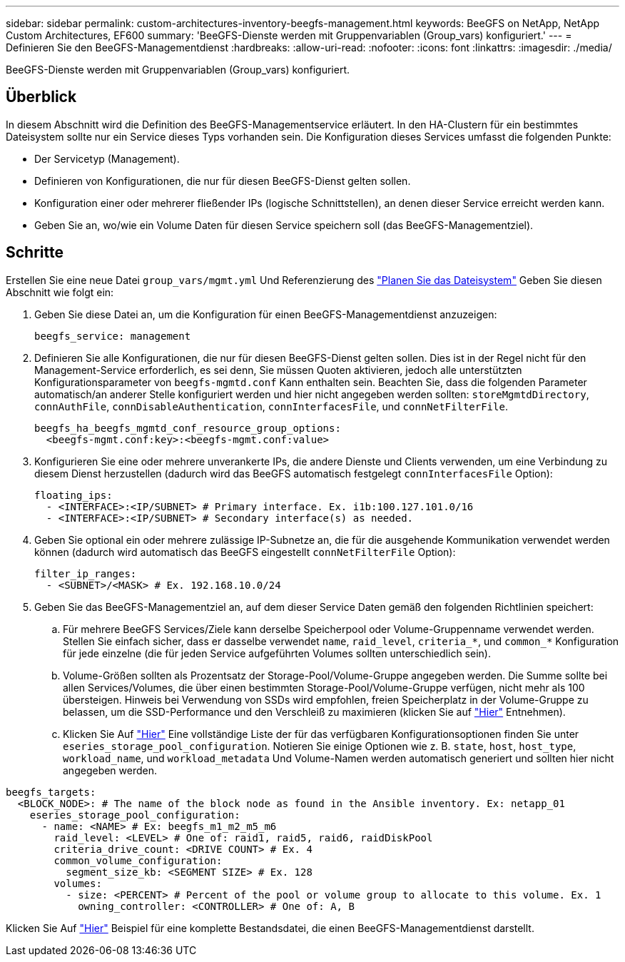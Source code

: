 ---
sidebar: sidebar 
permalink: custom-architectures-inventory-beegfs-management.html 
keywords: BeeGFS on NetApp, NetApp Custom Architectures, EF600 
summary: 'BeeGFS-Dienste werden mit Gruppenvariablen (Group_vars) konfiguriert.' 
---
= Definieren Sie den BeeGFS-Managementdienst
:hardbreaks:
:allow-uri-read: 
:nofooter: 
:icons: font
:linkattrs: 
:imagesdir: ./media/


[role="lead"]
BeeGFS-Dienste werden mit Gruppenvariablen (Group_vars) konfiguriert.



== Überblick

In diesem Abschnitt wird die Definition des BeeGFS-Managementservice erläutert. In den HA-Clustern für ein bestimmtes Dateisystem sollte nur ein Service dieses Typs vorhanden sein. Die Konfiguration dieses Services umfasst die folgenden Punkte:

* Der Servicetyp (Management).
* Definieren von Konfigurationen, die nur für diesen BeeGFS-Dienst gelten sollen.
* Konfiguration einer oder mehrerer fließender IPs (logische Schnittstellen), an denen dieser Service erreicht werden kann.
* Geben Sie an, wo/wie ein Volume Daten für diesen Service speichern soll (das BeeGFS-Managementziel).




== Schritte

Erstellen Sie eine neue Datei `group_vars/mgmt.yml` Und Referenzierung des link:custom-architectures-plan-file-system.html["Planen Sie das Dateisystem"^] Geben Sie diesen Abschnitt wie folgt ein:

. Geben Sie diese Datei an, um die Konfiguration für einen BeeGFS-Managementdienst anzuzeigen:
+
[source, yaml]
----
beegfs_service: management
----
. Definieren Sie alle Konfigurationen, die nur für diesen BeeGFS-Dienst gelten sollen. Dies ist in der Regel nicht für den Management-Service erforderlich, es sei denn, Sie müssen Quoten aktivieren, jedoch alle unterstützten Konfigurationsparameter von `beegfs-mgmtd.conf` Kann enthalten sein. Beachten Sie, dass die folgenden Parameter automatisch/an anderer Stelle konfiguriert werden und hier nicht angegeben werden sollten: `storeMgmtdDirectory`, `connAuthFile`, `connDisableAuthentication`, `connInterfacesFile`, und `connNetFilterFile`.
+
[source, yaml]
----
beegfs_ha_beegfs_mgmtd_conf_resource_group_options:
  <beegfs-mgmt.conf:key>:<beegfs-mgmt.conf:value>
----
. Konfigurieren Sie eine oder mehrere unverankerte IPs, die andere Dienste und Clients verwenden, um eine Verbindung zu diesem Dienst herzustellen (dadurch wird das BeeGFS automatisch festgelegt `connInterfacesFile` Option):
+
[source, yaml]
----
floating_ips:
  - <INTERFACE>:<IP/SUBNET> # Primary interface. Ex. i1b:100.127.101.0/16
  - <INTERFACE>:<IP/SUBNET> # Secondary interface(s) as needed.
----
. Geben Sie optional ein oder mehrere zulässige IP-Subnetze an, die für die ausgehende Kommunikation verwendet werden können (dadurch wird automatisch das BeeGFS eingestellt `connNetFilterFile` Option):
+
[source, yaml]
----
filter_ip_ranges:
  - <SUBNET>/<MASK> # Ex. 192.168.10.0/24
----
. Geben Sie das BeeGFS-Managementziel an, auf dem dieser Service Daten gemäß den folgenden Richtlinien speichert:
+
.. Für mehrere BeeGFS Services/Ziele kann derselbe Speicherpool oder Volume-Gruppenname verwendet werden. Stellen Sie einfach sicher, dass er dasselbe verwendet `name`, `raid_level`, `criteria_*`, und `common_*` Konfiguration für jede einzelne (die für jeden Service aufgeführten Volumes sollten unterschiedlich sein).
.. Volume-Größen sollten als Prozentsatz der Storage-Pool/Volume-Gruppe angegeben werden. Die Summe sollte bei allen Services/Volumes, die über einen bestimmten Storage-Pool/Volume-Gruppe verfügen, nicht mehr als 100 übersteigen. Hinweis bei Verwendung von SSDs wird empfohlen, freien Speicherplatz in der Volume-Gruppe zu belassen, um die SSD-Performance und den Verschleiß zu maximieren (klicken Sie auf link:beegfs-deploy-recommended-volume-percentages.html["Hier"^] Entnehmen).
.. Klicken Sie Auf link:https://github.com/netappeseries/santricity/tree/release-1.3.1/roles/nar_santricity_host#role-variables["Hier"^] Eine vollständige Liste der für das verfügbaren Konfigurationsoptionen finden Sie unter `eseries_storage_pool_configuration`. Notieren Sie einige Optionen wie z. B. `state`, `host`, `host_type`, `workload_name`, und `workload_metadata` Und Volume-Namen werden automatisch generiert und sollten hier nicht angegeben werden.




[source, yaml]
----
beegfs_targets:
  <BLOCK_NODE>: # The name of the block node as found in the Ansible inventory. Ex: netapp_01
    eseries_storage_pool_configuration:
      - name: <NAME> # Ex: beegfs_m1_m2_m5_m6
        raid_level: <LEVEL> # One of: raid1, raid5, raid6, raidDiskPool
        criteria_drive_count: <DRIVE COUNT> # Ex. 4
        common_volume_configuration:
          segment_size_kb: <SEGMENT SIZE> # Ex. 128
        volumes:
          - size: <PERCENT> # Percent of the pool or volume group to allocate to this volume. Ex. 1
            owning_controller: <CONTROLLER> # One of: A, B
----
Klicken Sie Auf link:https://github.com/netappeseries/beegfs/blob/master/getting_started/beegfs_on_netapp/gen2/group_vars/mgmt.yml["Hier"^] Beispiel für eine komplette Bestandsdatei, die einen BeeGFS-Managementdienst darstellt.
